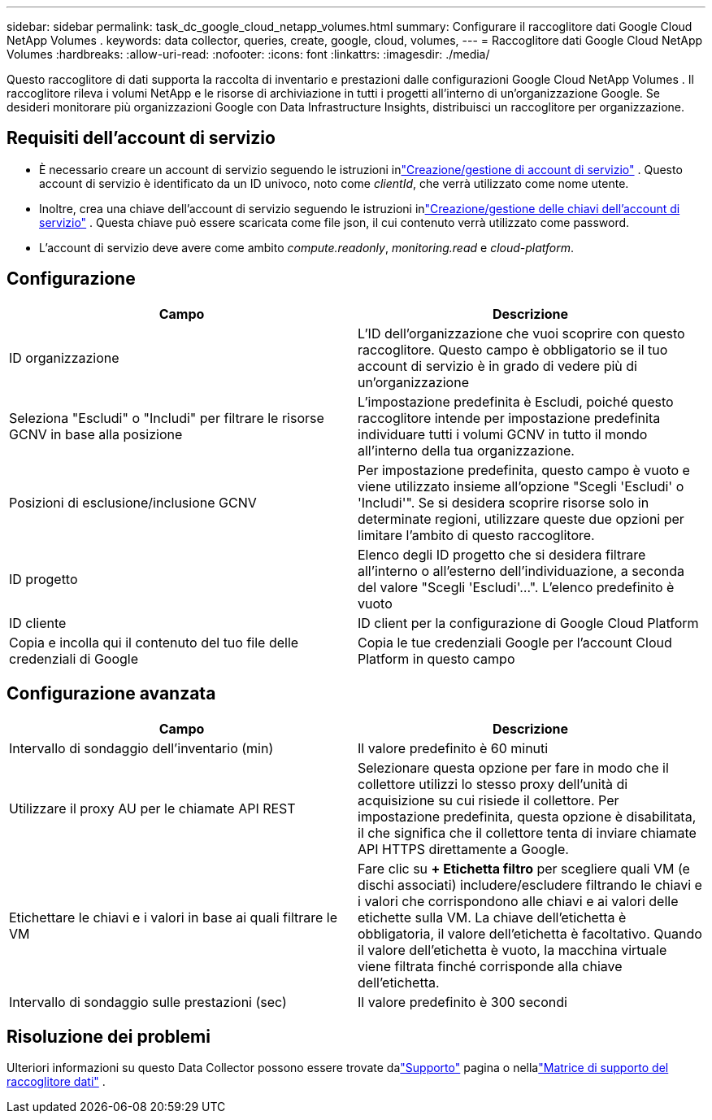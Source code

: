 ---
sidebar: sidebar 
permalink: task_dc_google_cloud_netapp_volumes.html 
summary: Configurare il raccoglitore dati Google Cloud NetApp Volumes . 
keywords: data collector, queries, create, google, cloud, volumes, 
---
= Raccoglitore dati Google Cloud NetApp Volumes
:hardbreaks:
:allow-uri-read: 
:nofooter: 
:icons: font
:linkattrs: 
:imagesdir: ./media/


[role="lead"]
Questo raccoglitore di dati supporta la raccolta di inventario e prestazioni dalle configurazioni Google Cloud NetApp Volumes .  Il raccoglitore rileva i volumi NetApp e le risorse di archiviazione in tutti i progetti all'interno di un'organizzazione Google.  Se desideri monitorare più organizzazioni Google con Data Infrastructure Insights, distribuisci un raccoglitore per organizzazione.



== Requisiti dell'account di servizio

* È necessario creare un account di servizio seguendo le istruzioni inlink:https://cloud.google.com/iam/docs/creating-managing-service-accounts["Creazione/gestione di account di servizio"] .  Questo account di servizio è identificato da un ID univoco, noto come _clientId_, che verrà utilizzato come nome utente.
* Inoltre, crea una chiave dell'account di servizio seguendo le istruzioni inlink:https://cloud.google.com/iam/docs/creating-managing-service-account-keys["Creazione/gestione delle chiavi dell'account di servizio"] .  Questa chiave può essere scaricata come file json, il cui contenuto verrà utilizzato come password.
* L'account di servizio deve avere come ambito _compute.readonly_, _monitoring.read_ e _cloud-platform_.




== Configurazione

[cols="50,50"]
|===
| Campo | Descrizione 


| ID organizzazione | L'ID dell'organizzazione che vuoi scoprire con questo raccoglitore.  Questo campo è obbligatorio se il tuo account di servizio è in grado di vedere più di un'organizzazione 


| Seleziona "Escludi" o "Includi" per filtrare le risorse GCNV in base alla posizione | L'impostazione predefinita è Escludi, poiché questo raccoglitore intende per impostazione predefinita individuare tutti i volumi GCNV in tutto il mondo all'interno della tua organizzazione. 


| Posizioni di esclusione/inclusione GCNV | Per impostazione predefinita, questo campo è vuoto e viene utilizzato insieme all'opzione "Scegli 'Escludi' o 'Includi'".  Se si desidera scoprire risorse solo in determinate regioni, utilizzare queste due opzioni per limitare l'ambito di questo raccoglitore. 


| ID progetto | Elenco degli ID progetto che si desidera filtrare all'interno o all'esterno dell'individuazione, a seconda del valore "Scegli 'Escludi'...".  L'elenco predefinito è vuoto 


| ID cliente | ID client per la configurazione di Google Cloud Platform 


| Copia e incolla qui il contenuto del tuo file delle credenziali di Google | Copia le tue credenziali Google per l'account Cloud Platform in questo campo 
|===


== Configurazione avanzata

[cols="50,50"]
|===
| Campo | Descrizione 


| Intervallo di sondaggio dell'inventario (min) | Il valore predefinito è 60 minuti 


| Utilizzare il proxy AU per le chiamate API REST | Selezionare questa opzione per fare in modo che il collettore utilizzi lo stesso proxy dell'unità di acquisizione su cui risiede il collettore.  Per impostazione predefinita, questa opzione è disabilitata, il che significa che il collettore tenta di inviare chiamate API HTTPS direttamente a Google. 


| Etichettare le chiavi e i valori in base ai quali filtrare le VM | Fare clic su *+ Etichetta filtro* per scegliere quali VM (e dischi associati) includere/escludere filtrando le chiavi e i valori che corrispondono alle chiavi e ai valori delle etichette sulla VM.  La chiave dell'etichetta è obbligatoria, il valore dell'etichetta è facoltativo.  Quando il valore dell'etichetta è vuoto, la macchina virtuale viene filtrata finché corrisponde alla chiave dell'etichetta. 


| Intervallo di sondaggio sulle prestazioni (sec) | Il valore predefinito è 300 secondi 
|===


== Risoluzione dei problemi

Ulteriori informazioni su questo Data Collector possono essere trovate dalink:concept_requesting_support.html["Supporto"] pagina o nellalink:reference_data_collector_support_matrix.html["Matrice di supporto del raccoglitore dati"] .
